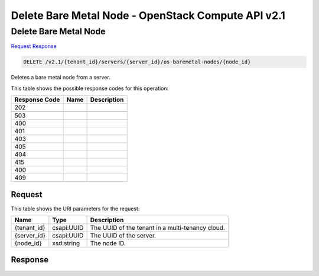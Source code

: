 =============================================================================
Delete Bare Metal Node -  OpenStack Compute API v2.1
=============================================================================

Delete Bare Metal Node
~~~~~~~~~~~~~~~~~~~~~~~~~

`Request <DELETE_delete_bare_metal_node_v2.1_tenant_id_servers_server_id_os-baremetal-nodes_node_id_.rst#request>`__
`Response <DELETE_delete_bare_metal_node_v2.1_tenant_id_servers_server_id_os-baremetal-nodes_node_id_.rst#response>`__

.. code-block:: javascript

    DELETE /v2.1/{tenant_id}/servers/{server_id}/os-baremetal-nodes/{node_id}

Deletes a bare metal node from a server.



This table shows the possible response codes for this operation:


+--------------------------+-------------------------+-------------------------+
|Response Code             |Name                     |Description              |
+==========================+=========================+=========================+
|202                       |                         |                         |
+--------------------------+-------------------------+-------------------------+
+--------------------------+-------------------------+-------------------------+
|503                       |                         |                         |
+--------------------------+-------------------------+-------------------------+
|400                       |                         |                         |
+--------------------------+-------------------------+-------------------------+
|401                       |                         |                         |
+--------------------------+-------------------------+-------------------------+
|403                       |                         |                         |
+--------------------------+-------------------------+-------------------------+
|405                       |                         |                         |
+--------------------------+-------------------------+-------------------------+
|404                       |                         |                         |
+--------------------------+-------------------------+-------------------------+
|415                       |                         |                         |
+--------------------------+-------------------------+-------------------------+
|400                       |                         |                         |
+--------------------------+-------------------------+-------------------------+
|409                       |                         |                         |
+--------------------------+-------------------------+-------------------------+


Request
^^^^^^^^^^^^^^^^^

This table shows the URI parameters for the request:

+--------------------------+-------------------------+-------------------------+
|Name                      |Type                     |Description              |
+==========================+=========================+=========================+
|{tenant_id}               |csapi:UUID               |The UUID of the tenant   |
|                          |                         |in a multi-tenancy cloud.|
+--------------------------+-------------------------+-------------------------+
|{server_id}               |csapi:UUID               |The UUID of the server.  |
+--------------------------+-------------------------+-------------------------+
|{node_id}                 |xsd:string               |The node ID.             |
+--------------------------+-------------------------+-------------------------+








Response
^^^^^^^^^^^^^^^^^^




